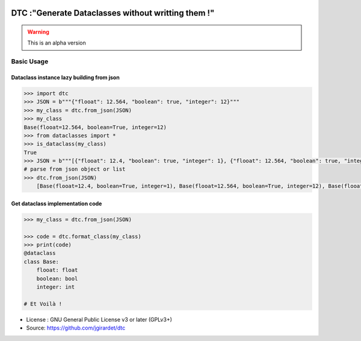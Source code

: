 .. image:: https://travis-ci.org/jgirardet/dtc.svg?branch=master
    :target: https://travis-ci.org/jgirardet/dtc

.. image:: https://ci.appveyor.com/api/projects/status/ffd44ndqx713yuhd/branch/master?svg=true
    :target: https://ci.appveyor.com/project/jgirardet/dtc

=======================================================
DTC :"Generate Dataclasses without writting them !"
=======================================================


.. warning::
		
	This is an alpha version


Basic Usage
------------

Dataclass instance lazy building from json
~~~~~~~~~~~~~~~~~~~~~~~~~~~~~~~~~~~~~~~~~~~~

.. code-block:: python
		
	    >>> import dtc
	    >>> JSON = b"""{"flooat": 12.564, "boolean": true, "integer": 12}"""
	    >>> my_class = dtc.from_json(JSON)
	    >>> my_class
	    Base(flooat=12.564, boolean=True, integer=12)
	    >>> from dataclasses import *
	    >>> is_dataclass(my_class)
	    True
	    >>> JSON = b"""[{"flooat": 12.4, "boolean": true, "integer": 1}, {"flooat": 12.564, "boolean": true, "integer": 12},{"flooat": 1.4, "boolean": false, "integer": 0}]"""
	    # parse from json object or list
	    >>> dtc.from_json(JSON)
		[Base(flooat=12.4, boolean=True, integer=1), Base(flooat=12.564, boolean=True, integer=12), Base(flooat=1.4, boolean=False, integer=0)]

	

Get dataclass implementation code
~~~~~~~~~~~~~~~~~~~~~~~~~~~~~~~~~~~

.. code-block:: python
		
		>>> my_class = dtc.from_json(JSON)

		>>> code = dtc.format_class(my_class)
		>>> print(code)
		@dataclass
		class Base:
		    flooat: float
		    boolean: bool
		    integer: int
			
		# Et Voilà !



* License : GNU General Public License v3 or later (GPLv3+) 
* Source: https://github.com/jgirardet/dtc


